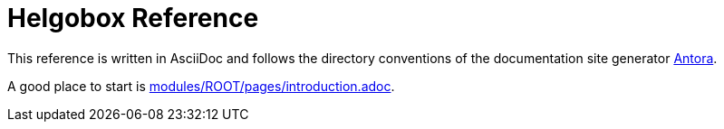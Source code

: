 = Helgobox Reference
:experimental:

This reference is written in AsciiDoc and follows the directory conventions of the documentation site generator link:https://antora.org/[Antora].

A good place to start is link:modules/ROOT/pages/introduction.adoc[].